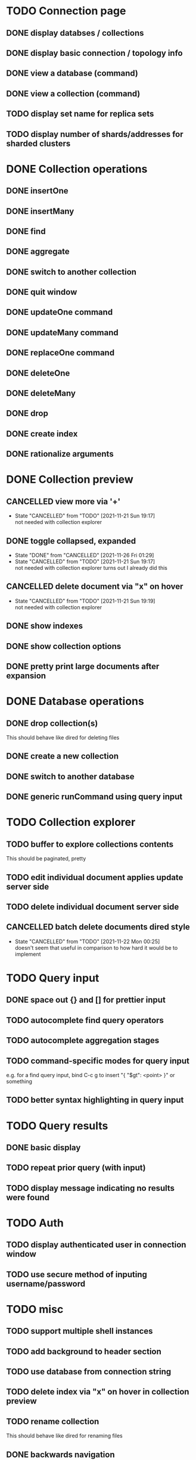 * TODO Connection page
** DONE display databses / collections
** DONE display basic connection / topology info
** DONE view a database (command)
   CLOSED: [2021-11-20 Sat 01:02]
** DONE view a collection (command)
   CLOSED: [2021-11-20 Sat 01:34]
** TODO display set name for replica sets
** TODO display number of shards/addresses for sharded clusters

* DONE Collection operations
** DONE insertOne
** DONE insertMany
** DONE find
** DONE aggregate
** DONE switch to another collection
** DONE quit window
** DONE updateOne command
   CLOSED: [2021-11-21 Sun 01:26]
** DONE updateMany command
   CLOSED: [2021-11-21 Sun 01:26]
** DONE replaceOne command
   CLOSED: [2021-11-21 Sun 16:58]
** DONE deleteOne
   CLOSED: [2021-11-21 Sun 17:07]
** DONE deleteMany
   CLOSED: [2021-11-21 Sun 17:07]
** DONE drop
   CLOSED: [2021-11-21 Sun 17:16]
** DONE create index
   CLOSED: [2021-11-21 Sun 18:52]
** DONE rationalize arguments
   CLOSED: [2021-11-21 Sun 18:56]
   
* DONE Collection preview
  CLOSED: [2021-11-22 Mon 00:17]
** CANCELLED view more via '+'
   CLOSED: [2021-11-21 Sun 19:17]
   - State "CANCELLED"  from "TODO"       [2021-11-21 Sun 19:17] \\
     not needed with collection explorer
** DONE toggle collapsed, expanded
   CLOSED: [2021-11-21 Sun 19:17]
   - State "DONE"       from "CANCELLED"  [2021-11-26 Fri 01:29]
   - State "CANCELLED"  from "TODO"       [2021-11-21 Sun 19:17] \\
     not needed with collection explorer
     turns out I already did this
** CANCELLED delete document via "x" on hover
   CLOSED: [2021-11-21 Sun 19:19]
   - State "CANCELLED"  from "TODO"       [2021-11-21 Sun 19:19] \\
     not needed with collection explorer
** DONE show indexes
   CLOSED: [2021-11-21 Sun 18:52]
** DONE show collection options
   CLOSED: [2021-11-21 Sun 22:01]
** DONE pretty print large documents after expansion
   CLOSED: [2021-11-22 Mon 00:17]
   
* DONE Database operations
  CLOSED: [2021-11-21 Sun 20:50]
** DONE drop collection(s)
   CLOSED: [2021-11-21 Sun 20:45]
   This should behave like dired for deleting files
** DONE create a new collection
   CLOSED: [2021-11-21 Sun 20:45]
** DONE switch to another database
   CLOSED: [2021-11-21 Sun 20:46]
** DONE generic runCommand using query input

* TODO Collection explorer
** TODO buffer to explore collections contents
   This should be paginated, pretty
** TODO edit individual document applies update server side
** TODO delete individual document server side
** CANCELLED batch delete documents dired style
   CLOSED: [2021-11-22 Mon 00:25]

   - State "CANCELLED"  from "TODO"       [2021-11-22 Mon 00:25] \\
     doesn't seem that useful in comparison to how hard it would be to implement

* TODO Query input
** DONE space out {} and [] for prettier input
   CLOSED: [2021-11-21 Sun 20:47]
** TODO autocomplete find query operators
** TODO autocomplete aggregation stages
** TODO command-specific modes for query input
   e.g. for a find query input, bind C-c g to insert "{ "$gt": <point> }" or something
** TODO better syntax highlighting in query input

* TODO Query results
** DONE basic display
** TODO repeat prior query (with input)
** TODO display message indicating no results were found

* TODO Auth
** TODO display authenticated user in connection window
** TODO use secure method of inputing username/password

* TODO misc
** TODO support multiple shell instances 
** TODO add background to header section
** TODO use database from connection string
** TODO delete index via "x" on hover in collection preview
** TODO rename collection
   This should behave like dired for renaming files
** DONE backwards navigation
   CLOSED: [2021-11-22 Mon 00:10]
** TODO pretty print collection options

* TODO clean up shell elisp API

* TODO Integrated shell
** TODO drop into mongo shell
** TODO autocomplete
** TODO syntax highlighting

* TODO RS config
** TODO open up rsconfig, make edits, submit
